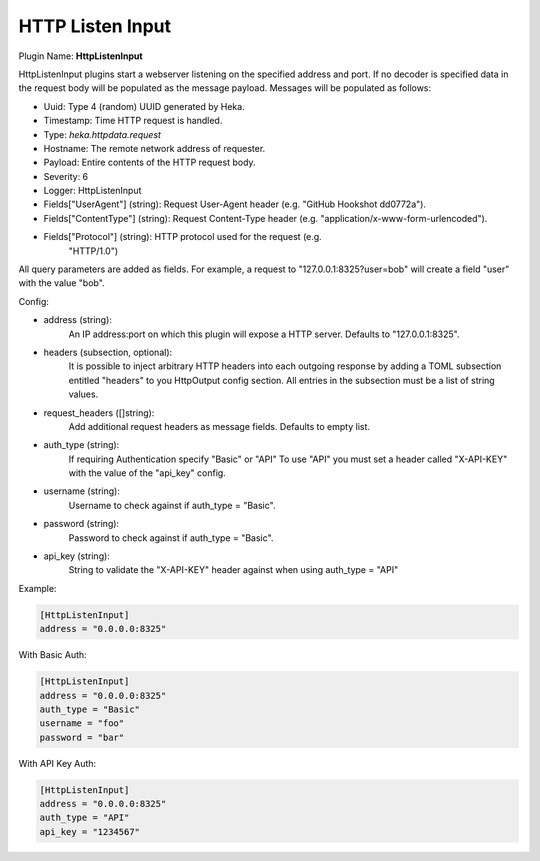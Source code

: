 .. _config_http_listen_input:

HTTP Listen Input
=================

.. versionadded:: 0.5

Plugin Name: **HttpListenInput**

HttpListenInput plugins start a webserver listening on the specified address
and port. If no decoder is specified data in the request body will be populated
as the message payload. Messages will be populated as follows:

- Uuid: Type 4 (random) UUID generated by Heka.
- Timestamp: Time HTTP request is handled.
- Type: `heka.httpdata.request`
- Hostname: The remote network address of requester.
- Payload: Entire contents of the HTTP request body.
- Severity: 6
- Logger: HttpListenInput
- Fields["UserAgent"] (string): Request User-Agent header (e.g. "GitHub Hookshot dd0772a").
- Fields["ContentType"] (string): Request Content-Type header (e.g. "application/x-www-form-urlencoded").
- Fields["Protocol"] (string): HTTP protocol used for the request (e.g.
                               "HTTP/1.0")

.. versionadded:: 0.6

All query parameters are added as fields. For example, a request to
"127.0.0.1:8325?user=bob" will create a field "user" with the value
"bob".

Config:

- address (string):
    An IP address:port on which this plugin will expose a HTTP server.
    Defaults to "127.0.0.1:8325".

.. versionadded:: 0.7

- headers (subsection, optional):
    It is possible to inject arbitrary HTTP headers into each outgoing response
    by adding a TOML subsection entitled "headers" to you HttpOutput config
    section. All entries in the subsection must be a list of string values.

.. versionadded:: 0.9

- request_headers ([]string):
    Add additional request headers as message fields. Defaults to empty list.

.. versionadded:: 0.10

- auth_type (string):
    If requiring Authentication specify "Basic" or "API"
    To use "API" you must set a header called "X-API-KEY" with the value of the "api_key" config.

- username (string):
    Username to check against if auth_type = "Basic".

- password (string):
    Password to check against if auth_type = "Basic".

- api_key (string):
    String to validate the "X-API-KEY" header against when using auth_type = "API"

Example:

.. code-block:: ini

    [HttpListenInput]
    address = "0.0.0.0:8325"


With Basic Auth:

.. code-block:: ini

    [HttpListenInput]
    address = "0.0.0.0:8325"
    auth_type = "Basic"
    username = "foo"
    password = "bar"


With API Key Auth:

.. code-block:: ini

    [HttpListenInput]
    address = "0.0.0.0:8325"
    auth_type = "API"
    api_key = "1234567"
